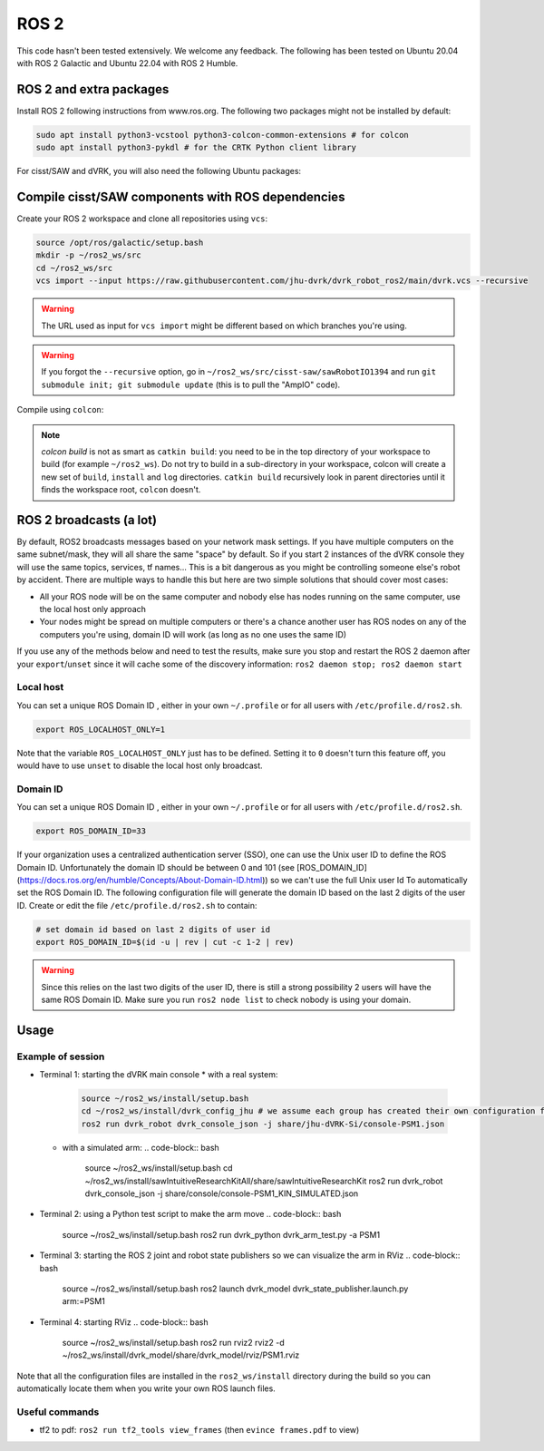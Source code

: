 ROS 2
=====

This code hasn't been tested extensively.  We welcome any feedback.
The following has been tested on Ubuntu 20.04 with ROS 2 Galactic and
Ubuntu 22.04 with ROS 2 Humble.

ROS 2 and extra packages
------------------------

Install ROS 2 following instructions from www.ros.org.  The following two packages might not be installed by default:

.. code-block:: bash

   sudo apt install python3-vcstool python3-colcon-common-extensions # for colcon
   sudo apt install python3-pykdl # for the CRTK Python client library


For cisst/SAW and dVRK, you will also need the following Ubuntu packages:

.. tabs::

   .. tab:: Ubuntu 20.04

      .. code-block:: bash

	 sudo apt install libxml2-dev libraw1394-dev libncurses5-dev qtcreator swig sox espeak cmake-curses-gui cmake-qt-gui git subversion gfortran libcppunit-dev libqt5xmlpatterns5-dev libbluetooth-dev
	 sudo apt install ros-galactic-joint-state-publisher* ros-galactic-xacro

   .. tab:: Ubuntu 22.04

      .. code-block:: bash

	 sudo apt install libxml2-dev libraw1394-dev libncurses5-dev qtcreator swig sox espeak cmake-curses-gui cmake-qt-gui git subversion gfortran libcppunit-dev libqt5xmlpatterns5-dev libbluetooth-dev gfortran-9
	 sudo apt install ros-humble-joint-state-publisher* ros-humble-xacro

Compile cisst/SAW components with ROS dependencies
--------------------------------------------------

Create your ROS 2 workspace and clone all repositories using ``vcs``:

.. code-block:: bash

   source /opt/ros/galactic/setup.bash
   mkdir -p ~/ros2_ws/src
   cd ~/ros2_ws/src
   vcs import --input https://raw.githubusercontent.com/jhu-dvrk/dvrk_robot_ros2/main/dvrk.vcs --recursive

.. warning:: The URL used as input for ``vcs import`` might be different based on which branches you're using.

.. warning:: If you forgot the ``--recursive`` option, go in ``~/ros2_ws/src/cisst-saw/sawRobotIO1394`` and run ``git submodule init; git submodule update`` (this is to pull the "AmpIO" code).

Compile using ``colcon``:

.. code-block:: bash
   cd ~/ros2_ws
   colcon build --cmake-args -DCMAKE_BUILD_TYPE=Release
   source ~/ros2_ws/install/setup.bash

.. note:: `colcon build` is not as smart as ``catkin build``: you need
   to be in the top directory of your workspace to build (for example
   ``~/ros2_ws``).  Do not try to build in a sub-directory in your
   workspace, colcon will create a new set of ``build``, ``install``
   and ``log`` directories.  ``catkin build`` recursively look in
   parent directories until it finds the workspace root, ``colcon``
   doesn't.

ROS 2 broadcasts (a lot)
------------------------

By default, ROS2 broadcasts messages based on your network mask
settings.  If you have multiple computers on the same subnet/mask,
they will all share the same "space" by default.  So if you start 2
instances of the dVRK console they will use the same topics, services,
tf names...  This is a bit dangerous as you might be controlling
someone else's robot by accident.  There are multiple ways to handle
this but here are two simple solutions that should cover most cases:

* All your ROS node will be on the same computer and nobody else has
  nodes running on the same computer, use the local host only approach

* Your nodes might be spread on multiple computers or there's a chance
  another user has ROS nodes on any of the computers you're using,
  domain ID will work (as long as no one uses the same ID)

If you use any of the methods below and need to test the results, make
sure you stop and restart the ROS 2 daemon after your
``export``/``unset`` since it will cache some of the discovery
information: ``ros2 daemon stop; ros2 daemon start``

Local host
^^^^^^^^^^

You can set a unique ROS Domain ID , either in your own ``~/.profile``
or for all users with ``/etc/profile.d/ros2.sh``.

.. code-block:: bash

   export ROS_LOCALHOST_ONLY=1

Note that the variable ``ROS_LOCALHOST_ONLY`` just has to be defined.
Setting it to ``0`` doesn't turn this feature off, you would have to
use ``unset`` to disable the local host only broadcast.

Domain ID
^^^^^^^^^

You can set a unique ROS Domain ID , either in your own ``~/.profile``
or for all users with ``/etc/profile.d/ros2.sh``.

.. code-block:: bash

   export ROS_DOMAIN_ID=33

If your organization uses a centralized authentication server (SSO),
one can use the Unix user ID to define the ROS Domain ID.
Unfortunately the domain ID should be between 0 and 101 (see
[ROS_DOMAIN_ID](https://docs.ros.org/en/humble/Concepts/About-Domain-ID.html))
so we can't use the full Unix user Id To automatically set the ROS
Domain ID.  The following configuration file will generate the domain
ID based on the last 2 digits of the user ID.  Create or edit the file
``/etc/profile.d/ros2.sh`` to contain:

.. code-block:: bash

   # set domain id based on last 2 digits of user id
   export ROS_DOMAIN_ID=$(id -u | rev | cut -c 1-2 | rev)

.. warning:: Since this relies on the last two digits of the user ID,
   there is still a strong possibility 2 users will have the same ROS
   Domain ID.  Make sure you run ``ros2 node list`` to check nobody is
   using your domain.

Usage
-----

Example of session
^^^^^^^^^^^^^^^^^^

* Terminal 1: starting the dVRK main console
  * with a real system:
    .. code-block:: bash

       source ~/ros2_ws/install/setup.bash
       cd ~/ros2_ws/install/dvrk_config_jhu # we assume each group has created their own configuration file repository!
       ros2 run dvrk_robot dvrk_console_json -j share/jhu-dVRK-Si/console-PSM1.json

  * with a simulated arm:
    .. code-block:: bash

       source ~/ros2_ws/install/setup.bash
       cd ~/ros2_ws/install/sawIntuitiveResearchKitAll/share/sawIntuitiveResearchKit
       ros2 run dvrk_robot dvrk_console_json -j share/console/console-PSM1_KIN_SIMULATED.json

* Terminal 2: using a Python test script to make the arm move
  .. code-block:: bash

     source ~/ros2_ws/install/setup.bash
     ros2 run dvrk_python dvrk_arm_test.py -a PSM1

* Terminal 3: starting the ROS 2 joint and robot state publishers so we can visualize the arm in RViz
  .. code-block:: bash

     source ~/ros2_ws/install/setup.bash
     ros2 launch dvrk_model dvrk_state_publisher.launch.py arm:=PSM1

* Terminal 4: starting RViz
  .. code-block:: bash

     source ~/ros2_ws/install/setup.bash
     ros2 run rviz2 rviz2 -d ~/ros2_ws/install/dvrk_model/share/dvrk_model/rviz/PSM1.rviz

Note that all the configuration files are installed in the
``ros2_ws/install`` directory during the build so you can
automatically locate them when you write your own ROS launch files.

Useful commands
^^^^^^^^^^^^^^^

* tf2 to pdf: ``ros2 run tf2_tools view_frames`` (then ``evince frames.pdf`` to view)
